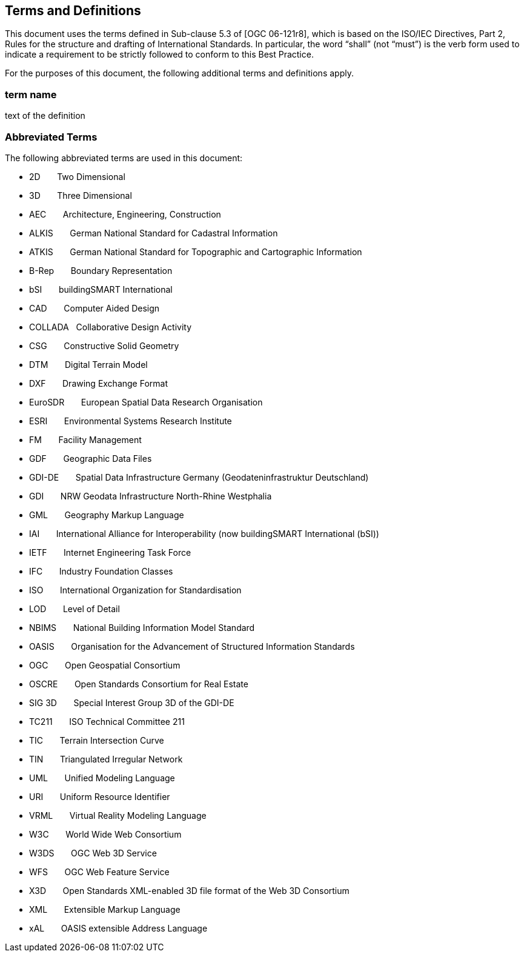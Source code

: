== Terms and Definitions
This document uses the terms defined in Sub-clause 5.3 of [OGC 06-121r8], which is based on the ISO/IEC Directives, Part 2, Rules for the structure and drafting of International Standards. In particular, the word “shall” (not “must”) is the verb form used to indicate a requirement to be strictly followed to conform to this Best Practice.

For the purposes of this document, the following additional terms and definitions apply.

=== *term name*
text of the definition

=== Abbreviated Terms
The following abbreviated terms are used in this document:

* 2D {nbsp}{nbsp}{nbsp}{nbsp}{nbsp} Two Dimensional
* 3D {nbsp}{nbsp}{nbsp}{nbsp}{nbsp} Three Dimensional
* AEC {nbsp}{nbsp}{nbsp}{nbsp}{nbsp} Architecture, Engineering, Construction
* ALKIS {nbsp}{nbsp}{nbsp}{nbsp}{nbsp} German National Standard for Cadastral Information
* ATKIS {nbsp}{nbsp}{nbsp}{nbsp}{nbsp} German National Standard for Topographic and Cartographic Information
* B-Rep {nbsp}{nbsp}{nbsp}{nbsp}{nbsp} Boundary Representation
* bSI {nbsp}{nbsp}{nbsp}{nbsp}{nbsp} buildingSMART International
* CAD {nbsp}{nbsp}{nbsp}{nbsp}{nbsp} Computer Aided Design
* COLLADA {nbsp} Collaborative Design Activity
* CSG {nbsp}{nbsp}{nbsp}{nbsp}{nbsp} Constructive Solid Geometry
* DTM {nbsp}{nbsp}{nbsp}{nbsp}{nbsp} Digital Terrain Model
* DXF {nbsp}{nbsp}{nbsp}{nbsp}{nbsp} Drawing Exchange Format
* EuroSDR {nbsp}{nbsp}{nbsp}{nbsp}{nbsp} European Spatial Data Research Organisation
* ESRI {nbsp}{nbsp}{nbsp}{nbsp}{nbsp} Environmental Systems Research Institute
* FM {nbsp}{nbsp}{nbsp}{nbsp}{nbsp} Facility Management
* GDF {nbsp}{nbsp}{nbsp}{nbsp}{nbsp} Geographic Data Files
* GDI-DE {nbsp}{nbsp}{nbsp}{nbsp}{nbsp} Spatial Data Infrastructure Germany (Geodateninfrastruktur Deutschland)
* GDI {nbsp}{nbsp}{nbsp}{nbsp}{nbsp} NRW Geodata Infrastructure North-Rhine Westphalia
* GML {nbsp}{nbsp}{nbsp}{nbsp}{nbsp} Geography Markup Language
* IAI {nbsp}{nbsp}{nbsp}{nbsp}{nbsp} International Alliance for Interoperability (now buildingSMART International (bSI))
* IETF {nbsp}{nbsp}{nbsp}{nbsp}{nbsp} Internet Engineering Task Force
* IFC {nbsp}{nbsp}{nbsp}{nbsp}{nbsp} Industry Foundation Classes
* ISO {nbsp}{nbsp}{nbsp}{nbsp}{nbsp} International Organization for Standardisation
* LOD {nbsp}{nbsp}{nbsp}{nbsp}{nbsp} Level of Detail
* NBIMS {nbsp}{nbsp}{nbsp}{nbsp}{nbsp} National Building Information Model Standard
* OASIS {nbsp}{nbsp}{nbsp}{nbsp}{nbsp} Organisation for the Advancement of Structured Information Standards
* OGC {nbsp}{nbsp}{nbsp}{nbsp}{nbsp} Open Geospatial Consortium
* OSCRE {nbsp}{nbsp}{nbsp}{nbsp}{nbsp} Open Standards Consortium for Real Estate
* SIG 3D {nbsp}{nbsp}{nbsp}{nbsp}{nbsp} Special Interest Group 3D of the GDI-DE
* TC211 {nbsp}{nbsp}{nbsp}{nbsp}{nbsp} ISO Technical Committee 211
* TIC {nbsp}{nbsp}{nbsp}{nbsp}{nbsp} Terrain Intersection Curve
* TIN {nbsp}{nbsp}{nbsp}{nbsp}{nbsp} Triangulated Irregular Network
* UML {nbsp}{nbsp}{nbsp}{nbsp}{nbsp} Unified Modeling Language
* URI {nbsp}{nbsp}{nbsp}{nbsp}{nbsp} Uniform Resource Identifier
* VRML {nbsp}{nbsp}{nbsp}{nbsp}{nbsp} Virtual Reality Modeling Language
* W3C {nbsp}{nbsp}{nbsp}{nbsp}{nbsp} World Wide Web Consortium
* W3DS {nbsp}{nbsp}{nbsp}{nbsp}{nbsp} OGC Web 3D Service
* WFS {nbsp}{nbsp}{nbsp}{nbsp}{nbsp} OGC Web Feature Service
* X3D {nbsp}{nbsp}{nbsp}{nbsp}{nbsp} Open Standards XML-enabled 3D file format of the Web 3D Consortium
* XML {nbsp}{nbsp}{nbsp}{nbsp}{nbsp} Extensible Markup Language
* xAL {nbsp}{nbsp}{nbsp}{nbsp}{nbsp} OASIS extensible Address Language
